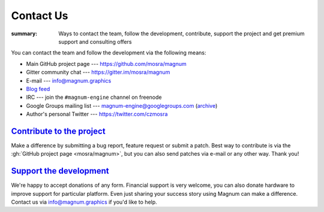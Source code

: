 Contact Us
##########

:summary: Ways to contact the team, follow the development, contribute, support
    the project and get premium support and consulting offers

You can contact the team and follow the development via the following means:

-   Main GitHub project page --- https://github.com/mosra/magnum
-   Gitter community chat --- https://gitter.im/mosra/magnum
-   E-mail --- info@magnum.graphics
-   `Blog feed <https://blog.magnum.graphics/feeds/all.atom.xml>`_
-   IRC --- join the ``#magnum-engine`` channel on freenode
-   Google Groups mailing list --- magnum-engine@googlegroups.com
    (`archive <https://groups.google.com/forum/#!forum/magnum-engine>`_)
-   Author's personal Twitter --- https://twitter.com/czmosra

`Contribute to the project`_
============================

Make a difference by submitting a bug report, feature request or submit a
patch. Best way to contribute is via the :gh:`GitHub project page <mosra/magnum>`,
but you can also send patches via e-mail or any other way. Thank you!

`Support the development`_
==========================

We're happy to accept donations of any form. Financial support is very welcome,
you can also donate hardware to improve support for particular platform. Even
just sharing your success story using Magnum can make a difference. Contact us
via info@magnum.graphics if you'd like to help.
